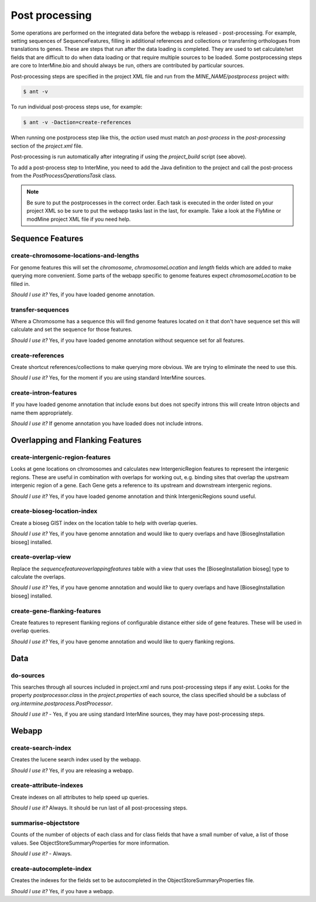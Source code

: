 Post processing
================================

Some operations are performed on the integrated data before the webapp is released - post-processing. For example, setting sequences of SequenceFeatures, filling in additional references and collections or transferring orthologues from translations to genes.  These are steps that run after the data loading is completed.  They are used to set calculate/set fields that are difficult to do when data loading or that require multiple sources to be loaded. Some postprocessing steps are core to InterMine.bio and should always be run, others are contributed by particular sources.

Post-processing steps are specified in the project XML file and run from the `MINE_NAME/postprocess` project with:

.. code-block:: rst

	$ ant -v


To run individual post-process steps use, for example:

.. code-block:: rst

	$ ant -v -Daction=create-references

When running one postprocess step like this, the `action` used must match an `post-process` in the `post-processing` section of the `project.xml` file.

Post-processing is run automatically after integrating if using the `project_build` script (see above).

To add a post-process step to InterMine, you need to add the Java definition to the project and call the post-process from the `PostProcessOperationsTask` class.

.. note::

	Be sure to put the postprocesses in the correct order.  Each task is executed in the order listed on your project XML so be sure to put the webapp tasks last in the last, for example.  Take a look at the FlyMine or modMine project XML file if you need help.

Sequence Features
~~~~~~~~~~~~~~~~~~~~~~~~~

create-chromosome-locations-and-lengths
^^^^^^^^^^^^^^^^^^^^^^^^^^^^^^^^^^^^^^^^^

For genome features this will set the `chromosome`, `chromosomeLocation` and `length` fields which are added to make querying more convenient.  Some parts of the webapp specific to genome features expect `chromosomeLocation` to be filled in.

*Should I use it?* Yes, if you have loaded genome annotation.

transfer-sequences
^^^^^^^^^^^^^^^^^^^^^^^^^^^^^^^^^^^^^^^^^

Where a Chromosome has a sequence this will find genome features located on it that don't have sequence set this will calculate and set the sequence for those features.  

*Should I use it?* Yes, if you have loaded genome annotation without sequence set for all features.

create-references
^^^^^^^^^^^^^^^^^^^^^^^^^^^^^^^^^^^^^^^^^

Create shortcut references/collections to make querying more obvious.  We are trying to eliminate the need to use this.

*Should I use it?* Yes, for the moment if you are using standard InterMine sources.

create-intron-features
^^^^^^^^^^^^^^^^^^^^^^^^^^^^^^^^^^^^^^^^^

If you have loaded genome annotation that include exons but does not specify introns this will create Intron objects and name them appropriately.  

*Should I use it?* If genome annotation you have loaded does not include introns.

Overlapping and Flanking Features
~~~~~~~~~~~~~~~~~~~~~~~~~~~~~~~~~~~~~~~~~~~~~~~~~~

create-intergenic-region-features
^^^^^^^^^^^^^^^^^^^^^^^^^^^^^^^^^^^^^^^^^

Looks at gene locations on chromosomes and calculates new IntergenicRegion features to represent the intergenic regions.  These are useful in combination with overlaps for working out, e.g. binding sites that overlap the upstream intergenic region of a gene.  Each Gene gets a reference to its upstream and downstream intergenic regions.

*Should I use it?* Yes, if you have loaded genome annotation and think IntergenicRegions sound useful.

create-bioseg-location-index
^^^^^^^^^^^^^^^^^^^^^^^^^^^^^^^^^^^^^^^^^

Create a bioseg GIST index on the location table to help with overlap queries.  

*Should I use it?* Yes, if you have genome annotation and would like to query overlaps and have [BiosegInstallation bioseg] installed.

create-overlap-view
^^^^^^^^^^^^^^^^^^^^^^^^^^^^^^^^^^^^^^^^^

Replace the `sequencefeatureoverlappingfeatures` table with a view that uses the [BiosegInstallation bioseg] type to calculate the overlaps.  

*Should I use it?* Yes, if you have genome annotation and would like to query overlaps and have [BiosegInstallation bioseg] installed.  

create-gene-flanking-features
^^^^^^^^^^^^^^^^^^^^^^^^^^^^^^^^^^^^^^^^^

Create features to represent flanking regions of configurable distance either side of gene features.  These will be used in overlap queries.

*Should I use it?* Yes, if you have genome annotation and would like to query flanking regions.

Data
~~~~~~~~~~~~~~~~~~~~~~~~~

do-sources
^^^^^^^^^^^^^^^^^^^^^^^^^^^^^^^^^^^^^^^^^

This searches through all sources included in project.xml and runs post-processing steps if any exist.  Looks for the property `postprocessor.class` in the `project.properties` of each source, the class specified should be a subclass of `org.intermine.postprocess.PostProcessor`.

*Should I use it?* - Yes, if you are using standard InterMine sources, they may have post-processing steps.

Webapp
~~~~~~~~~~~~~~~~~~~~~~~~~

create-search-index
^^^^^^^^^^^^^^^^^^^^^^^^^^^^^^^^^^^^^^^^^

Creates the lucene search index used by the webapp.  

*Should I use it?*  Yes, if you are releasing a webapp.

create-attribute-indexes
^^^^^^^^^^^^^^^^^^^^^^^^^^^^^^^^^^^^^^^^^

Create indexes on all attributes to help speed up queries.

*Should I use it?* Always.  It should be run last of all post-processing steps.

summarise-objectstore
^^^^^^^^^^^^^^^^^^^^^^^^^^^^^^^^^^^^^^^^^

Counts of the number of objects of each class and for class fields that have a small number of value, a list of those values.  See ObjectStoreSummaryProperties for more information.

*Should I use it?* - Always.  

create-autocomplete-index
^^^^^^^^^^^^^^^^^^^^^^^^^^^^^^^^^^^^^^^^^

Creates the indexes for the fields set to be autocompleted in the ObjectStoreSummaryProperties file.

*Should I use it?* Yes, if you have a webapp.  


.. index:: create-chromosome-locations-and-lengths, transfer-sequences, create-references, create-intron-features, create-intergenic-region-features, create-overlap-view, create-bioseg-location-index, create-gene-flanking-features, do-sources, create-search-indexm create-attribute-indexes, summarise-objectstore, create-autocomplete-index
